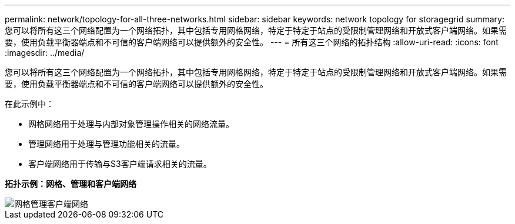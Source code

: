 ---
permalink: network/topology-for-all-three-networks.html 
sidebar: sidebar 
keywords: network topology for storagegrid 
summary: 您可以将所有这三个网络配置为一个网络拓扑，其中包括专用网格网络，特定于特定于站点的受限制管理网络和开放式客户端网络。如果需要，使用负载平衡器端点和不可信的客户端网络可以提供额外的安全性。 
---
= 所有这三个网络的拓扑结构
:allow-uri-read: 
:icons: font
:imagesdir: ../media/


[role="lead"]
您可以将所有这三个网络配置为一个网络拓扑，其中包括专用网格网络，特定于特定于站点的受限制管理网络和开放式客户端网络。如果需要，使用负载平衡器端点和不可信的客户端网络可以提供额外的安全性。

在此示例中：

* 网格网络用于处理与内部对象管理操作相关的网络流量。
* 管理网络用于处理与管理功能相关的流量。
* 客户端网络用于传输与S3客户端请求相关的流量。


*拓扑示例：网格、管理和客户端网络*

image::../media/grid_admin_client_networks.png[网格管理客户端网络]
